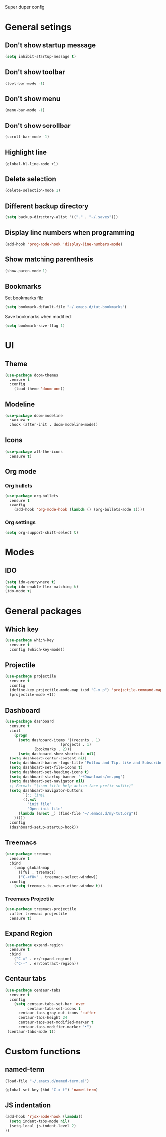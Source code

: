 Super duper config

* General setings

** Don't show startup message
   #+BEGIN_SRC emacs-lisp
   (setq inhibit-startup-message t)
   #+END_SRC

** Don't show toolbar
   #+BEGIN_SRC emacs-lisp
   (tool-bar-mode -1)
   #+END_SRC

** Don't show menu
   #+BEGIN_SRC emacs-lisp
   (menu-bar-mode -1)
   #+END_SRC

** Don't show scrollbar
   #+BEGIN_SRC emacs-lisp
   (scroll-bar-mode -1)
   #+END_SRC

** Highlight line
   #+BEGIN_SRC emacs-lisp
   (global-hl-line-mode +1)
   #+END_SRC

** Delete selection
   #+BEGIN_SRC emacs-lisp
   (delete-selection-mode 1)
   #+END_SRC

** Different backup directory
   #+BEGIN_SRC emacs-lisp
   (setq backup-directory-alist '(("." . "~/.saves")))
   #+END_SRC

** Display line numbers when programming
   #+BEGIN_SRC emacs-lisp
   (add-hook 'prog-mode-hook 'display-line-numbers-mode)
   #+END_SRC

** Show matching parenthesis
   #+BEGIN_SRC emacs-lisp
   (show-paren-mode 1)
   #+END_SRC

** Bookmarks
   Set bookmarks file
   #+BEGIN_SRC emacs-lisp
   (setq bookmark-default-file "~/.emacs.d/tut-bookmarks")
   #+END_SRC

   Save bookmarks when modified
   #+BEGIN_SRC emacs-lisp
   (setq bookmark-save-flag 1)
   #+END_SRC

* UI

** Theme
   #+BEGIN_SRC emacs-lisp
   (use-package doom-themes
     :ensure t
     :config
       (load-theme 'doom-one))
   #+END_SRC

** Modeline
   #+BEGIN_SRC emacs-lisp
   (use-package doom-modeline
     :ensure t
     :hook (after-init . doom-modeline-mode))
   #+END_SRC

** Icons
   #+BEGIN_SRC emacs-lisp
   (use-package all-the-icons
     :ensure t)
   #+END_SRC

** Org mode

*** Org bullets
    #+BEGIN_SRC emacs-lisp
    (use-package org-bullets
      :ensure t
      :config
        (add-hook 'org-mode-hook (lambda () (org-bullets-mode 1))))
    #+END_SRC

*** Org settings
    #+BEGIN_SRC emacs-lisp
    (setq org-support-shift-select t)
    #+END_SRC

* Modes
** IDO
   #+BEGIN_SRC emacs-lisp
   (setq ido-everywhere t)
   (setq ido-enable-flex-matching t)
   (ido-mode t)
   #+END_SRC

* General packages

** Which key
   #+BEGIN_SRC emacs-lisp
   (use-package which-key
     :ensure t
     :config (which-key-mode))
   #+END_SRC

** Projectile
   #+BEGIN_SRC emacs-lisp
   (use-package projectile
     :ensure t
     :config
     (define-key projectile-mode-map (kbd "C-x p") 'projectile-command-map)
     (projectile-mode +1))
   #+END_SRC

** Dashboard
   #+BEGIN_SRC emacs-lisp
   (use-package dashboard
     :ensure t
     :init
       (progn
         (setq dashboard-items '((recents . 1)
	                        (projects . 1)
				(bookmarks . 2)))
         (setq dashboard-show-shortcuts nil)
	 (setq dashboard-center-content nil)
	 (setq dashboard-banner-logo-title "Follow and Tip. Like and Subscribe")
	 (setq dashboard-set-file-icons t)
	 (setq dashboard-set-heading-icons t)
	 (setq dashboard-startup-banner "~/Downloads/me.png")
	 (setq dashboard-set-navigator nil)
	 ;; Format: "(icon title help action face prefix suffix)"
	 (setq dashboard-navigator-buttons
           `(;; line1
           ((,nil
             "init file"
             "Open init file"
	     (lambda (&rest _) (find-file "~/.emacs.d/my-tut.org"))
	   )))))
     :config
     (dashboard-setup-startup-hook))
   #+END_SRC

** Treemacs
   #+BEGIN_SRC emacs-lisp
   (use-package treemacs
     :ensure t
     :bind
       (:map global-map
         ([f8] . treemacs)
         ("C-<f8>" . treemacs-select-window))
     :config
       (setq treemacs-is-never-other-window t))
   #+END_SRC

*** Treemacs Projectile
    #+BEGIN_SRC emacs-lisp
    (use-package treemacs-projectile
      :after treemacs projectile
      :ensure t)
    #+END_SRC

** Expand Region
   #+BEGIN_SRC emacs-lisp
   (use-package expand-region
     :ensure t
     :bind
       ("C-=" . er/expand-region)
       ("C--" . er/contract-region))
   #+END_SRC

** Centaur tabs
   #+BEGIN_SRC emacs-lisp
   (use-package centaur-tabs
     :ensure t
     :config
       (setq centaur-tabs-set-bar 'over
             centaur-tabs-set-icons t
	     centaur-tabs-gray-out-icons 'buffer
	     centaur-tabs-height 24
	     centaur-tabs-set-modified-marker t
	     centaur-tabs-modifier-marker "•")
	(centaur-tabs-mode t))
   #+END_SRC

* Custom functions

** named-term
   #+BEGIN_SRC emacs-lisp
   (load-file "~/.emacs.d/named-term.el")

   (global-set-key (kbd "C-x t") 'named-term)
   #+END_SRC

** JS indentation
   #+BEGIN_SRC emacs-lisp
   (add-hook 'rjsx-mode-hook (lambda()
     (setq indent-tabs-mode nil)
     (setq-local js-indent-level 2)
   ))
   #+END_SRC


